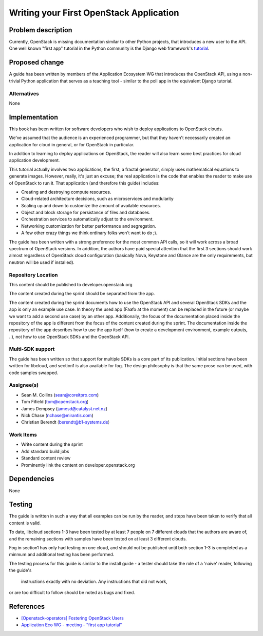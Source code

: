 ..
 This work is licensed under a Creative Commons Attribution 3.0 Unported
 License.

 http://creativecommons.org/licenses/by/3.0/legalcode

========================================
Writing your First OpenStack Application
========================================


Problem description
===================

Currently, OpenStack is missing documentation similar to other Python
projects, that introduces a new user to the API. One well known "first
app" tutorial in the Python community is the Django web framework's
`tutorial <https://docs.djangoproject.com/en/dev/intro/tutorial01/>`_.

Proposed change
===============

A guide has been written by members of the Application Ecosystem WG
that introduces the OpenStack API, using a non-trivial Python application
that serves as a teaching tool - similar to the poll app in the
equivalent Django tutorial.

Alternatives
------------

None

Implementation
==============

This book has been written for software developers who wish to deploy
applications to OpenStack clouds.

We've assumed that the audience is an experienced programmer, but that
they  haven't necessarily created an application for cloud in general, or
for OpenStack in particular.

In addition to learning to deploy applications on OpenStack, the reader
will also learn some best practices for cloud application development.

This tutorial actually involves two applications; the first, a fractal
generator, simply uses mathematical equations to generate images.
However, really, it's just an excuse; the real application is the code that
enables the reader to make use of OpenStack to run it. That application
(and therefore this guide) includes:

*    Creating and destroying compute resources.
*    Cloud-related architecture decisions, such as microservices and modularity
*    Scaling up and down to customize the amount of available resources.
*    Object and block storage for persistance of files and databases.
*    Orchestration services to automatically adjust to the environment.
*    Networking customization for better performance and segregation.
*    A few other crazy things we think ordinary folks won't want to do ;).


The guide has been written with a strong preference for the most common
API calls, so it will work across a broad spectrum of OpenStack versions.
In addition, the authors have paid special attention that the first 3 sections
should work almost regardless of OpenStack cloud configuration (basically
Nova, Keystone and Glance are the only requirements, but neutron will be used
if installed).


Repository Location
-------------------

This content should be published to developer.openstack.org

The content created during the sprint should be separated from the app.

The content created during the sprint documents how to use the OpenStack API
and several OpenStack SDKs and the app is only an example use case. In theory
the used app (Faafo at the moment) can be replaced in the future (or maybe we
want to add a second use case) by an other app.
Additionally, the focus of the documentation placed inside the repository of
the app is different from the focus of the content created during the sprint.
The documentation inside the repository of the app describes how to use
the app itself (how to create a development environment, example outputs, ..),
not how to use OpenStack SDKs and the OpenStack API.


Multi-SDK support
-----------------

The guide has been written so that support for multiple SDKs is a core part of
its publication. Initial sections have been written for libcloud, and section1
is also available for fog. The design philosophy is that the same prose can be
used, with code samples swapped.


Assignee(s)
-----------

* Sean M. Collins (sean@coreitpro.com)
* Tom Fifield (tom@openstack.org)
* James Dempsey (jamesd@catalyst.net.nz)
* Nick Chase (nchase@mirantis.com)
* Christian Berendt (berendt@b1-systems.de)

Work Items
----------

* Write content during the sprint
* Add standard build jobs
* Standard content review
* Prominently link the content on developer.openstack.org


Dependencies
============

None


Testing
=======

The guide is written in such a way that all examples can
be run by the reader, and steps have been taken to verify that
all content is valid.

To date, libcloud sections 1-3 have been tested by at least 7 people on
7 different clouds that the authors are aware of, and the remaining
sections with samples have been tested on at least 3 different clouds.

Fog in section1 has only had testing on one cloud, and should not be
published until both section 1-3 is completed as a minmum and additional
testing has been performed.

The testing process for this guide is similar to the install guide
- a tester should take the role of a 'naive' reader, following the guide's
 instructions exactly with no deviation. Any instructions that did not work,
or are too difficult to follow should be noted as bugs and fixed.


References
==========

* `[Openstack-operators] Fostering OpenStack Users <http://lists.openstack.org/pipermail/openstack-operators/2014-December/005788.html>`_

* `Application Eco WG - meeting - "first app tutorial" <https://www.youtube.com/watch?v=ahc5IsUdeK0>`_
